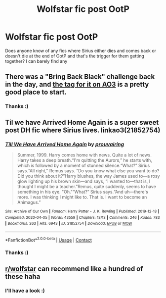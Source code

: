 #+TITLE: Wolfstar fic post OotP

* Wolfstar fic post OotP
:PROPERTIES:
:Author: Viopsn
:Score: 5
:DateUnix: 1599236450.0
:DateShort: 2020-Sep-04
:FlairText: Request
:END:
Does anyone know of any fics where Sirius either dies and comes back or doesn't die at the end of OotP and that's the trigger for them getting together? I can barely find any


** There was a "Bring Back Black" challenge back in the day, and [[https://archiveofourown.org/works?utf8=%E2%9C%93&commit=Sort+and+Filter&work_search%5Bsort_column%5D=kudos_count&work_search%5Bother_tag_names%5D=Bring+Back+Black+%7C+Sirius+Black+Returns+From+Beyond+the+Veil&tag_id=Sirius+Black*s*Remus+Lupin][the tag for it on AO3]] is a pretty good place to start.
:PROPERTIES:
:Author: NellOhEll
:Score: 2
:DateUnix: 1599239651.0
:DateShort: 2020-Sep-04
:END:

*** Thanks :)
:PROPERTIES:
:Author: Viopsn
:Score: 1
:DateUnix: 1599328209.0
:DateShort: 2020-Sep-05
:END:


** Til we have Arrived Home Again is a super sweet post DH fic where Sirius lives. linkao3(21852754)
:PROPERTIES:
:Author: hrmdurr
:Score: 1
:DateUnix: 1599248204.0
:DateShort: 2020-Sep-05
:END:

*** [[https://archiveofourown.org/works/21852754][*/Till We Have Arrived Home Again/*]] by [[https://www.archiveofourown.org/users/prouvairing/pseuds/prouvairing][/prouvairing/]]

#+begin_quote
  Summer, 1999. Harry comes home with news. Quite a lot of news. Harry takes a deep breath.“I'm quitting the Aurors,” he starts with, which is followed by a moment of stunned silence.“What?” Sirius says.“All right," Remus says. “Do you know what else you want to do? Did you think about it?”Harry blushes, the way James used to---a rosy glow lighting up his brown skin---and says, “I wanted to---that is, I thought I might be a teacher.”Remus, quite suddenly, seems to have something in his eye. "Oh."“What?” Sirius says.“And uh---there's more. I was thinking I might like to. That is. I want to become an Animagus.”
#+end_quote

^{/Site/:} ^{Archive} ^{of} ^{Our} ^{Own} ^{*|*} ^{/Fandom/:} ^{Harry} ^{Potter} ^{-} ^{J.} ^{K.} ^{Rowling} ^{*|*} ^{/Published/:} ^{2019-12-18} ^{*|*} ^{/Completed/:} ^{2020-04-05} ^{*|*} ^{/Words/:} ^{43559} ^{*|*} ^{/Chapters/:} ^{13/13} ^{*|*} ^{/Comments/:} ^{246} ^{*|*} ^{/Kudos/:} ^{783} ^{*|*} ^{/Bookmarks/:} ^{263} ^{*|*} ^{/Hits/:} ^{6943} ^{*|*} ^{/ID/:} ^{21852754} ^{*|*} ^{/Download/:} ^{[[https://archiveofourown.org/downloads/21852754/Till%20We%20Have%20Arrived.epub?updated_at=1586105759][EPUB]]} ^{or} ^{[[https://archiveofourown.org/downloads/21852754/Till%20We%20Have%20Arrived.mobi?updated_at=1586105759][MOBI]]}

--------------

*FanfictionBot*^{2.0.0-beta} | [[https://github.com/FanfictionBot/reddit-ffn-bot/wiki/Usage][Usage]] | [[https://www.reddit.com/message/compose?to=tusing][Contact]]
:PROPERTIES:
:Author: FanfictionBot
:Score: 1
:DateUnix: 1599248220.0
:DateShort: 2020-Sep-05
:END:


*** Thanks :)
:PROPERTIES:
:Author: Viopsn
:Score: 1
:DateUnix: 1599328217.0
:DateShort: 2020-Sep-05
:END:


** [[/r/wolfstar][r/wolfstar]] can recommend like a hundred of these haha
:PROPERTIES:
:Author: nonnie_mice
:Score: 1
:DateUnix: 1600450222.0
:DateShort: 2020-Sep-18
:END:

*** I'll have a look :)
:PROPERTIES:
:Author: Viopsn
:Score: 1
:DateUnix: 1600451850.0
:DateShort: 2020-Sep-18
:END:
